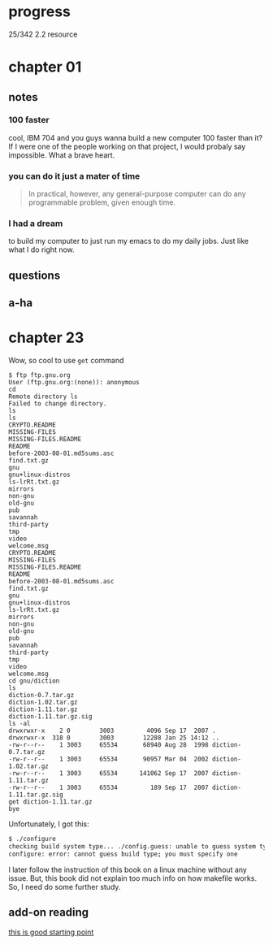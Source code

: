 * progress

  25/342 2.2 resource

* chapter 01
** notes
*** 100 faster 
    cool, IBM 704 and you guys wanna build a new computer 100 faster
    than it? If I were one of the people working on that project, I
    would probaly say impossible. What a brave heart.
*** you can do it just a mater of time
    #+BEGIN_QUOTE
    In practical, however, any general-purpose computer can do any
    programmable problem, given enough time.
    #+END_QUOTE
*** I had a dream
    to build my computer to just run my emacs to do my daily jobs. Just
    like what I do right now.
** questions
** a-ha
* chapter 23
  Wow, so cool to use ~get~ command
  #+BEGIN_SRC 
$ ftp ftp.gnu.org
User (ftp.gnu.org:(none)): anonymous
cd
Remote directory ls
Failed to change directory.
ls
ls
CRYPTO.README
MISSING-FILES
MISSING-FILES.README
README
before-2003-08-01.md5sums.asc
find.txt.gz
gnu
gnu+linux-distros
ls-lrRt.txt.gz
mirrors
non-gnu
old-gnu
pub
savannah
third-party
tmp
video
welcome.msg
CRYPTO.README
MISSING-FILES
MISSING-FILES.README
README
before-2003-08-01.md5sums.asc
find.txt.gz
gnu
gnu+linux-distros
ls-lrRt.txt.gz
mirrors
non-gnu
old-gnu
pub
savannah
third-party
tmp
video
welcome.msg
cd gnu/diction
ls
diction-0.7.tar.gz
diction-1.02.tar.gz
diction-1.11.tar.gz
diction-1.11.tar.gz.sig
ls -al
drwxrwxr-x    2 0        3003         4096 Sep 17  2007 .
drwxrwxr-x  318 0        3003        12288 Jan 25 14:12 ..
-rw-r--r--    1 3003     65534       68940 Aug 28  1998 diction-0.7.tar.gz
-rw-r--r--    1 3003     65534       90957 Mar 04  2002 diction-1.02.tar.gz
-rw-r--r--    1 3003     65534      141062 Sep 17  2007 diction-1.11.tar.gz
-rw-r--r--    1 3003     65534         189 Sep 17  2007 diction-1.11.tar.gz.sig
get diction-1.11.tar.gz
bye
  #+END_SRC

  Unfortunately, I got this:
#+BEGIN_SRC sh
$ ./configure
checking build system type... ./config.guess: unable to guess system type
configure: error: cannot guess build type; you must specify one
#+END_SRC

I later follow the instruction of this book on a linux machine without
any issue. But, this book did not explain too much info on how
makefile works. So, I need do some further study.
** add-on reading
   [[http://www.cs.colby.edu/maxwell/courses/tutorials/maketutor/][this is good starting point]]
